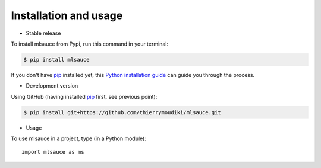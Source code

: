 .. highlight:: shell

========================
Installation and usage
========================


* Stable release

To install mlsauce from Pypi, run this command in your terminal:

.. code-block:: console

    $ pip install mlsauce

If you don't have `pip`_ installed yet, this `Python installation guide`_ can guide
you through the process.

.. _pip: https://pip.pypa.io
.. _Python installation guide: http://docs.python-guide.org/en/latest/starting/installation/


* Development version

Using GitHub (having installed `pip`_ first, see previous point): 

.. code-block:: console

    $ pip install git+https://github.com/thierrymoudiki/mlsauce.git


.. _Github repo: https://github.com/thierrymoudiki/mlsauce
.. _tarball: https://github.com/thierrymoudiki/mlsauce/tarball/master


* Usage 

To use mlsauce in a project, type (in a Python module)::

    import mlsauce as ms
